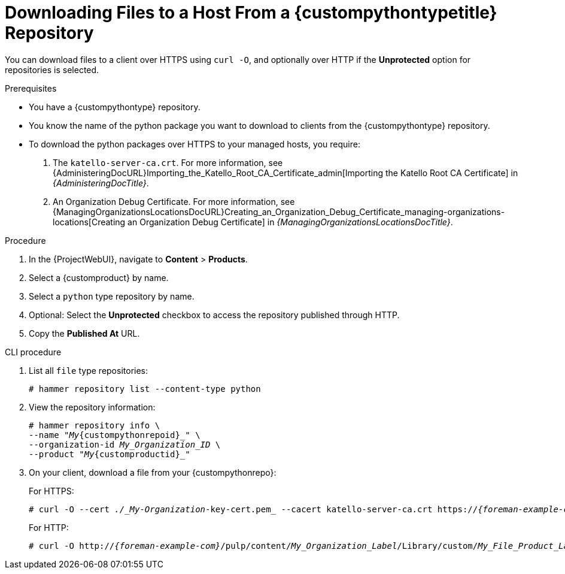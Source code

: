 [id="Downloading_Files_to_a_Host_from_a_{custompythontypeid}_Repository_{context}"]
= Downloading Files to a Host From a {custompythontypetitle} Repository

You can download files to a client over HTTPS using `curl -O`, and optionally over HTTP if the *Unprotected* option for repositories is selected.

.Prerequisites
* You have a {custompythontype} repository.
* You know the name of the python package you want to download to clients from the {custompythontype} repository.
* To download the python packages over HTTPS to your managed hosts, you require:
+
. The `katello-server-ca.crt`.
For more information, see {AdministeringDocURL}Importing_the_Katello_Root_CA_Certificate_admin[Importing the Katello Root CA Certificate] in _{AdministeringDocTitle}_.
. An Organization Debug Certificate.
For more information, see {ManagingOrganizationsLocationsDocURL}Creating_an_Organization_Debug_Certificate_managing-organizations-locations[Creating an Organization Debug Certificate] in _{ManagingOrganizationsLocationsDocTitle}_.

.Procedure
. In the {ProjectWebUI}, navigate to *Content* > *Products*.
. Select a {customproduct} by name.
. Select a `python` type repository by name.
. Optional: Select the *Unprotected* checkbox to access the repository published through HTTP.
. Copy the *Published At* URL.

.CLI procedure
. List all `file` type repositories:
+
[options="nowrap" subs="+quotes"]
----
# hammer repository list --content-type python
----
. View the repository information:
+
[options="nowrap",subs="+quotes"]
----
# hammer repository info \
--name "_My_{custompythonrepoid}_" \
--organization-id _My_Organization_ID_ \
--product "_My_{customproductid}_"
----
. On your client, download a file from your {custompythonrepo}:
+
For HTTPS:
+
[options="nowrap" subs="+quotes,attributes"]
----
# curl -O --cert _./_My-Organization_-key-cert.pem_ --cacert katello-server-ca.crt https://_{foreman-example-com}_/pulp/content/_My_Organization_Label_/Library/custom/_My_File_Product_Label_/_My_Files_Label_/_My_File_
----
+
For HTTP:
+
[options="nowrap" subs="+quotes,attributes"]
----
# curl -O http://_{foreman-example-com}_/pulp/content/_My_Organization_Label_/Library/custom/_My_File_Product_Label_/_My_Files_Label_/_My_File_
----

